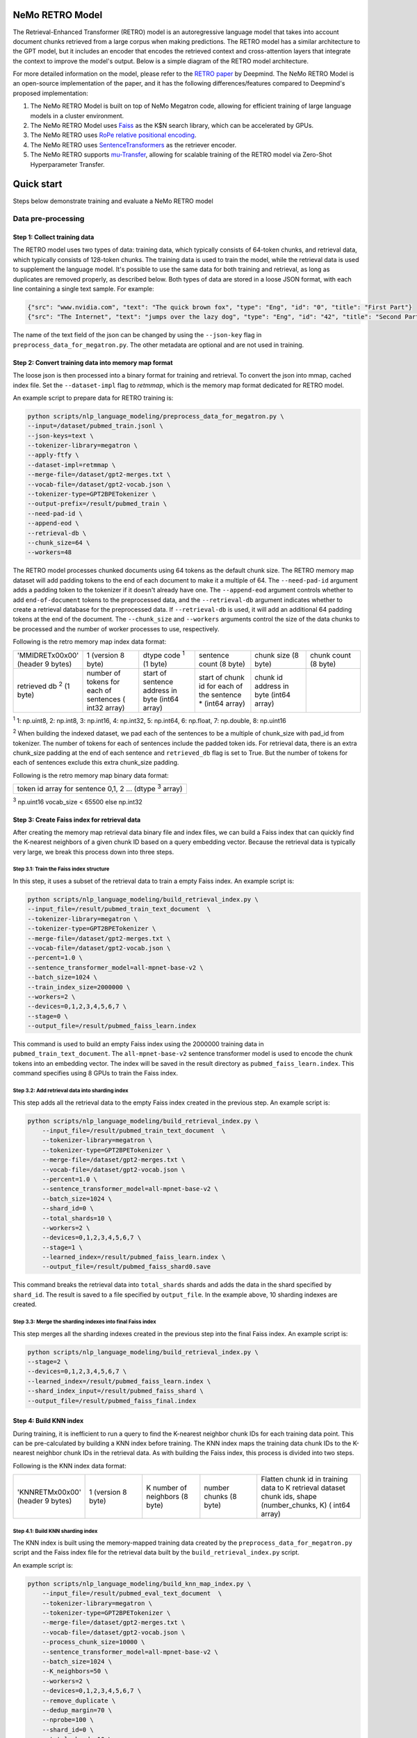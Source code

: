 NeMo RETRO Model
================

The Retrieval-Enhanced Transformer (RETRO) model is an autoregressive language model that takes into account document chunks retrieved from a large 
corpus when making predictions. The RETRO model has a similar architecture to the GPT model, but it includes an encoder that encodes the retrieved 
context and cross-attention layers that integrate the context to improve the model's output. Below is a simple diagram of the RETRO model architecture.

.. image:: images/arch.png
    :align: center
    :width: 800px
    :alt: RETRO model architecture
 
For more detailed information on the model, please refer to the `RETRO paper <https://arxiv.org/abs/2112.04426>`_ by Deepmind. 
The NeMo RETRO Model is an open-source implementation of the paper, and it has the following differences/features compared to Deepmind's proposed implementation:

1. The NeMo RETRO Model is built on top of NeMo Megatron code, allowing for efficient training of large language models in a cluster environment.
2. The NeMo RETRO Model uses `Faiss <https://github.com/facebookresearch/faiss>`_ as the K$N search library, which can be accelerated by GPUs. 
3. The NeMo RETRO uses `RoPe relative positional encoding <https://arxiv.org/abs/2104.09864>`_. 
4. The NeMo RETRO uses `SentenceTransformers <https://www.sbert.net>`_ as the retriever encoder.
5. The NeMo RETRO supports `mu-Transfer <https://openreview.net/pdf?id=Bx6qKuBM2AD>`_, allowing for scalable training of the RETRO model via Zero-Shot Hyperparameter Transfer.

Quick start
===========
Steps below demonstrate training and evaluate a NeMo RETRO model

Data pre-processing
-------------------

Step 1: Collect training data
^^^^^^^^^^^^^^^^^^^^^^^^^^^^^

The RETRO model uses two types of data: training data, which typically consists of 64-token chunks, and retrieval data, which typically consists of 128-token chunks.
The training data is used to train the model, while the retrieval data is used to supplement the language model. 
It's possible to use the same data for both training and retrieval, as long as duplicates are removed properly, as described below. 
Both types of data are stored in a loose JSON format, with each line containing a single text sample. For example:

.. code-block:: json

    {"src": "www.nvidia.com", "text": "The quick brown fox", "type": "Eng", "id": "0", "title": "First Part"}
    {"src": "The Internet", "text": "jumps over the lazy dog", "type": "Eng", "id": "42", "title": "Second Part"}

The name of the text field of the json can be changed by using the ``--json-key`` flag in ``preprocess_data_for_megatron.py``.  The other metadata are optional and are not used in training.

Step 2: Convert training data into memory map format
^^^^^^^^^^^^^^^^^^^^^^^^^^^^^^^^^^^^^^^^^^^^^^^^^^^^

The loose json is then processed into a binary format for training and retrieval. To convert the json into mmap, cached index file. 
Set the ``--dataset-impl`` flag to `retmmap`, which is the memory map format dedicated for RETRO model. 

An example script to prepare data for RETRO training is:

.. code-block:: bash

    python scripts/nlp_language_modeling/preprocess_data_for_megatron.py \
    --input=/dataset/pubmed_train.jsonl \
    --json-keys=text \
    --tokenizer-library=megatron \
    --apply-ftfy \
    --dataset-impl=retmmap \
    --merge-file=/dataset/gpt2-merges.txt \
    --vocab-file=/dataset/gpt2-vocab.json \
    --tokenizer-type=GPT2BPETokenizer \
    --output-prefix=/result/pubmed_train \
    --need-pad-id \
    --append-eod \
    --retrieval-db \
    --chunk_size=64 \
    --workers=48

The RETRO model processes chunked documents using 64 tokens as the default chunk size. The RETRO memory map dataset will add padding 
tokens to the end of each document to make it a multiple of 64. The ``--need-pad-id`` argument adds a padding token to the tokenizer
if it doesn't already have one. The ``--append-eod`` argument controls whether to add ``end-of-document`` tokens to the preprocessed 
data, and the ``--retrieval-db`` argument indicates whether to create a retrieval database for the preprocessed data. If ``--retrieval-db``
is used, it will add an additional 64 padding tokens at the end of the document. The ``--chunk_size`` and ``--workers`` arguments 
control the size of the data chunks to be processed and the number of worker processes to use, respectively.

Following is the retro memory map index data format:

.. list-table::
   :widths: 25 25 25 25 25 25

   * - 'MMIDRET\x00\x00' (header 9 bytes)
     - 1 (version 8 byte)
     - dtype code :sup:`1` (1 byte)
     - sentence count (8 byte)
     - chunk size (8 byte)
     - chunk count (8 byte)
   * - retrieved db :sup:`2` (1 byte)
     - number of tokens for each of sentences ( int32 array)
     - start of sentence address in byte (int64 array)	
     - start of chunk id for each of the sentence * (int64 array)
     - chunk id address in byte (int64 array)
     -

:sup:`1` 1: np.uint8, 2: np.int8, 3: np.int16, 4: np.int32, 5: np.int64, 6: np.float, 7: np.double, 8: np.uint16

:sup:`2` When building the indexed dataset, we pad each of the sentences to be a multiple of chunk_size with pad_id from tokenizer. 
The number of tokens for each of sentences include the padded token ids. For retrieval data, there is an extra chunk_size padding at
the end of each sentence and ``retrieved_db`` flag is set to True. But the number of tokens for each of sentences exclude this extra 
chunk_size padding.

Following is the retro memory map binary data format:

.. list-table::
   :widths: 65

   * - token id array for sentence 0,1, 2 ... (dtype :sup:`3` array)

:sup:`3` np.uint16 vocab_size < 65500 else np.int32

Step 3: Create Faiss index for retrieval data
^^^^^^^^^^^^^^^^^^^^^^^^^^^^^^^^^^^^^^^^^^^^^^

After creating the memory map retrieval data binary file and index files, we can build a Faiss index that can quickly find the K-nearest neighbors of a given
chunk ID based on a query embedding vector. Because the retrieval data is typically very large, we break this process down into three steps.

Step 3.1: Train the Faiss index structure
~~~~~~~~~~~~~~~~~~~~~~~~~~~~~~~~~~~~~~~~~

In this step, it uses a subset of the retrieval data to train a empty Faiss index. An example script is:

.. code-block:: bash

    python scripts/nlp_language_modeling/build_retrieval_index.py \
    --input_file=/result/pubmed_train_text_document  \
    --tokenizer-library=megatron \
    --tokenizer-type=GPT2BPETokenizer \
    --merge-file=/dataset/gpt2-merges.txt \
    --vocab-file=/dataset/gpt2-vocab.json \
    --percent=1.0 \
    --sentence_transformer_model=all-mpnet-base-v2 \
    --batch_size=1024 \
    --train_index_size=2000000 \
    --workers=2 \
    --devices=0,1,2,3,4,5,6,7 \
    --stage=0 \
    --output_file=/result/pubmed_faiss_learn.index

This command is used to build an empty Faiss index using the 2000000 training data in ``pubmed_train_text_document``. 
The ``all-mpnet-base-v2`` sentence transformer model is used to encode the chunk tokens into an embedding vector. 
The index will be saved in the result directory as ``pubmed_faiss_learn.index``. This command specifies using 8 GPUs to train the Faiss index.

Step 3.2: Add retrieval data into sharding index
~~~~~~~~~~~~~~~~~~~~~~~~~~~~~~~~~~~~~~~~~~~~~~~~

This step adds all the retrieval data to the empty Faiss index created in the previous step. An example script is:

.. code-block:: bash

    python scripts/nlp_language_modeling/build_retrieval_index.py \
        --input_file=/result/pubmed_train_text_document  \
        --tokenizer-library=megatron \
        --tokenizer-type=GPT2BPETokenizer \
        --merge-file=/dataset/gpt2-merges.txt \
        --vocab-file=/dataset/gpt2-vocab.json \
        --percent=1.0 \
        --sentence_transformer_model=all-mpnet-base-v2 \
        --batch_size=1024 \
        --shard_id=0 \
        --total_shards=10 \
        --workers=2 \
        --devices=0,1,2,3,4,5,6,7 \
        --stage=1 \
        --learned_index=/result/pubmed_faiss_learn.index \
        --output_file=/result/pubmed_faiss_shard0.save

This command breaks the retrieval data into ``total_shards`` shards and adds the data in the shard specified by ``shard_id``. 
The result is saved to a file specified by ``output_file``. In the example above, 10 sharding indexes are created.

Step 3.3: Merge the sharding indexes into final Faiss index
~~~~~~~~~~~~~~~~~~~~~~~~~~~~~~~~~~~~~~~~~~~~~~~~~~~~~~~~~~~

This step merges all the sharding indexes created in the previous step into the final Faiss index.  An example script is:

.. code-block:: bash

    python scripts/nlp_language_modeling/build_retrieval_index.py \
    --stage=2 \
    --devices=0,1,2,3,4,5,6,7 \
    --learned_index=/result/pubmed_faiss_learn.index \
    --shard_index_input=/result/pubmed_faiss_shard \
    --output_file=/result/pubmed_faiss_final.index

Step 4: Build KNN index
^^^^^^^^^^^^^^^^^^^^^^^

During training, it is inefficient to run a query to find the K-nearest neighbor chunk IDs for each training data point. 
This can be pre-calculated by building a KNN index before training. The KNN index maps the training data chunk IDs to the K-nearest neighbor chunk IDs 
in the retrieval data. As with building the Faiss index, this process is divided into two steps.

Following is the KNN index data format:

.. list-table::
   :widths: 25 25 25 25 45

   * - 'KNNRETM\x00\x00' (header 9 bytes)
     - 1 (version 8 byte)
     - K number of neighbors (8 byte)
     - number chunks (8 byte)
     - Flatten chunk id in training data to K retrieval dataset chunk ids, shape (number_chunks, K) ( int64 array)
 
Step 4.1: Build KNN sharding index
~~~~~~~~~~~~~~~~~~~~~~~~~~~~~~~~~~

The KNN index is built using the memory-mapped training data created by the ``preprocess_data_for_megatron.py`` script and the Faiss index 
file for the retrieval data built by the ``build_retrieval_index.py`` script.

An example script is:

.. code-block:: bash

    python scripts/nlp_language_modeling/build_knn_map_index.py \
        --input_file=/result/pubmed_eval_text_document  \
        --tokenizer-library=megatron \
        --tokenizer-type=GPT2BPETokenizer \
        --merge-file=/dataset/gpt2-merges.txt \
        --vocab-file=/dataset/gpt2-vocab.json \
        --process_chunk_size=10000 \
        --sentence_transformer_model=all-mpnet-base-v2 \
        --batch_size=1024 \
        --K_neighbors=50 \
        --workers=2 \
        --devices=0,1,2,3,4,5,6,7 \
        --remove_duplicate \
        --dedup_margin=70 \
        --nprobe=100 \
        --shard_id=0 \
        --total_shards=10 \
        --stage=1 \
        --output_file=/dataset/pubmed_knn_shard0.save \
        --faiss_index=/result/pubmed_faiss_final.index

In this example, the training data is broken into ``total_shards`` shards, and the KNN index is calculated for the shard specified by ``shard_id``. 
The result is saved to a file specified by ``output_file``. In the example above, 10 KNN sharding indexes are created.

Use the ``remove_duplicate`` flag if the training data and retrieval data are the same to remove neighbors from the same document.

Step 4.2: Merge KNN sharding index into final KNN index
~~~~~~~~~~~~~~~~~~~~~~~~~~~~~~~~~~~~~~~~~~~~~~~~~~~~~~~~

An example script is:

.. code-block:: bash

    python scripts/nlp_language_modeling/build_knn_map_index.py  \
    --stage=2 \
    --output_file=pubmed_knn_final.save \
    --shard_index_input=pubmed_knn_shard

Train NeMo RETRO Model
-----------------------

Once the training data, retrieval data, KNN index, and Faiss index are prepared, we are ready to train the RETRO model. In the NeMo implementation, 
the RETRO model can be pre-trained with or without the `mu-Transfer <https://openreview.net/pdf?id=Bx6qKuBM2AD>`_ feature. We will introduce both ways.

Option 1: Train the NeMo RETRO model *without* mu-Transfer
^^^^^^^^^^^^^^^^^^^^^^^^^^^^^^^^^^^^^^^^^^^^^^^^^^^^^^^^^^^^

An example RETRO pre-training script is:

.. code-block:: bash

    python examples/nlp/language_modeling/megatron_retro_pretraining.py \
        trainer.devices=8 \
        trainer.num_nodes=2 \
        trainer.accelerator=gpu \
        trainer.accumulate_grad_batches=1 \
        trainer.max_steps=800000 \
        trainer.precision=16 \
        trainer.val_check_interval=1000 \
        trainer.log_every_n_steps=100 \
        trainer.limit_val_batches=200 \
        trainer.gradient_clip_val=1.0 \
        exp_manager.exp_dir=/result/retro_model \
        exp_manager.resume_if_exists=True \
        exp_manager.resume_ignore_no_checkpoint=True \
        model.apply_query_key_layer_scaling=False \
        model.tensor_model_parallel_size=8 \
        model.megatron_amp_O2=False \
        model.add_position_embedding=False \
        model.optim.name=adamw \
        model.optim.lr=2e-4 \
        model.optim.weight_decay=0.1 \
        model.optim.betas=[0.9,0.95] \
        model.optim.sched.warmup_steps=1000 \
        model.optim.sched.constant_steps=0 \
        model.optim.sched.min_lr=2e-5 \
        model.enc_num_layers=2 \
        model.dec_num_layers=32 \
        model.enc_cross_attention=[0] \
        model.dec_cross_attention=[8,11,14,17,20,23,26,29,31] \
        model.hidden_size=4096 \
        model.ffn_hidden_size=16384 \
        model.init_method_std=0.023 \
        model.num_attention_heads=32 \
        model.max_position_embeddings=2048 \
        model.encoder_seq_length=2048 \
        model.tokenizer.library=megatron \
        model.tokenizer.type=GPT2BPETokenizer \
        model.tokenizer.merge_file=/dataset/gpt2-merges.txt \
        model.tokenizer.vocab_file=/dataset/gpt2-vocab.json \
        model.data.data_prefix=[/result/pubmed_eval_text_document] \
        model.data.knn_index=[dataset/pubmed_knn_final.save] \
        model.data.retrieval_prefix=/result/pubmed_eval_text_document \
        model.data.neighbors=2 \
        model.data.splits_string=\'9999,1,0\' \
        model.data.num_workers=12 \
        model.transformer_block_type=pre_ln \
        model.bias_activation_fusion=True \
        model.bias_dropout_add_fusion=True \
        model.masked_softmax_fusion=True \
        model.normalization=rmsnorm \
        model.micro_batch_size=8 \
        model.hidden_dropout=0 \
        model.attention_dropout=0 \
        model.fp32_residual_connection=True \
        +model.activations_checkpoint_granularity=full \
        model.activations_checkpoint_method=block \
        model.activations_checkpoint_num_layers=1

During the training, launch Tensorboard to monitor training like so:

.. code-block:: bash

    tensorboard --logdir /result/retro_model --bind_all

After the training, the model nemo file can be found at the result checkpoint directory.

Option 2: Train the NeMo RETRO model *with* mu-Transfer
^^^^^^^^^^^^^^^^^^^^^^^^^^^^^^^^^^^^^^^^^^^^^^^^^^^^^^^^

`mu-Transfer <https://openreview.net/pdf?id=Bx6qKuBM2AD>`_ paper proposed a method to zero-shot transfer hyperparameter to train a larger model.
This can be done in 3 steps in NeMo RETRO implementation. 


Step 1. find optimal hyper parameter for a small base model
~~~~~~~~~~~~~~~~~~~~~~~~~~~~~~~~~~~~~~~~~~~~~~~~~~~~~~~~~~~~~

Use the pre-training code in Option 1, either manually or automatically ind a set of optimal hyperparameter for a small base RETRO 
model. This is can be done cheaply ans fast due to the small model size.

Step 2. calculate the shape file that can be used to run mu-Transfer 
~~~~~~~~~~~~~~~~~~~~~~~~~~~~~~~~~~~~~~~~~~~~~~~~~~~~~~~~~~~~~~~~~~~~~

The shape file determines which hyperparameters will be scaled up, allowing the model to adjust the learning rate, weight scaling factor, etc.

Here is an example shape file calculation script:

.. code-block:: bash
    python examples/nlp/language_modeling/megatron_retro_cal_shape.py
    trainer.devices=8 \
    trainer.num_nodes=1 \
    trainer.accelerator=gpu \
    trainer.accumulate_grad_batches=1 \
    trainer.max_steps=500000 \
    trainer.precision=bf16 \
    trainer.val_check_interval=2000 \
    trainer.limit_val_batches=200 \
    trainer.gradient_clip_val=1.0 \
    exp_manager.exp_dir=/result/retro_model \
    base_model.enc_num_layers=2 \
    delta_model.enc_num_layers=2 \
    base_model.dec_num_layers=12 \
    delta_model.dec_num_layers=12 \
    base_model.dec_num_layers=32 \
    delta_model.dec_num_layers=32 \
    base_model.tensor_model_parallel_size=8 \
    delta_model.tensor_model_parallel_size=8 \
    base_model.dec_cross_attention=[8,11,14,17,20,23,26,29,31] \
    delta_model.dec_cross_attention=[8,11,14,17,20,23,26,29,31] \
    base_model.enc_cross_attention=[0] \
    delta_model.enc_cross_attention=[0] \
    base_model.hidden_size=768 \
    base_model.ffn_hidden_size=3072 \
    delta_model.hidden_size=96 \
    delta_model.ffn_hidden_size=384 \
    base_model.num_attention_heads=16 \
    delta_model.num_attention_heads=16 \
    base_model.add_position_embedding=False \
    delta_model.add_position_embedding=False \
    base_model.normalization=rmsnorm \
    delta_model.normalization=rmsnorm \
    base_model.megatron_amp_O2=False \
    delta_model.megatron_amp_O2=False \
    model.shape_file=tp8_32depth_o1_rel_shape_info.yaml 

In this example, the ``base_model`` refers to the small base model for which an optimal set of hyperparameters has been determined. 
The ``delta_model`` refers to a model with certain hyperparameters that have been scaled up or down. In this case, 
the ``hidden_size`` and ``ffn_hidden_size`` have been changed in the ``delta_model``, allowing these two parameters to be scaled freely later.

Step 3. Pretrain mu-Transfer RETRO model
~~~~~~~~~~~~~~~~~~~~~~~~~~~~~~~~~~~~~~~~~

Once the shape file is created, we can start training a RETRO model.  The model training can be scale up freely using the hyperparameters 
specified by the delta model and the shape file. 

An example mu-Transfer pre-training script is:

.. code-block:: bash
    python examples/nlp/language_modeling/megatron_retro_mutransfer_pretrain.py \
        trainer.devices=8 \
        trainer.num_nodes=2 \
        trainer.accelerator=gpu \
        trainer.accumulate_grad_batches=1 \
        trainer.max_steps=500000 \
        trainer.precision=16 \
        trainer.val_check_interval=1000 \
        trainer.log_every_n_steps=100 \
        trainer.limit_val_batches=200 \
        trainer.gradient_clip_val=1.0 \
        exp_manager.exp_dir=/result/retro_model \
        exp_manager.resume_if_exists=True \
        exp_manager.resume_ignore_no_checkpoint=True \
        exp_manager.create_wandb_logger=True \
        model.apply_query_key_layer_scaling=False \
        model.tensor_model_parallel_size=8 \
        model.megatron_amp_O2=False \
        model.add_position_embedding=False \
        model.optim.name=muadamw \
        model.optim.lr=6e-4 \
        model.optim.weight_decay=0.1 \
        model.optim.betas=[0.9,0.95] \
        model.optim.sched.warmup_steps=1000 \
        model.optim.sched.constant_steps=0 \
        model.optim.sched.min_lr=6e-5 \
        model.enc_num_layers=2 \
        model.dec_num_layers=32 \
        model.enc_cross_attention=[0] \
        model.dec_cross_attention=[8,11,14,17,20,23,26,29,31] \
        model.hidden_size=4096 \
        model.ffn_hidden_size=16384 \
        model.init_method_std=0.023 \
        model.num_attention_heads=32 \
        model.max_position_embeddings=2048 \
        model.encoder_seq_length=2048 \
        model.tokenizer.library=megatron \
        model.tokenizer.type=GPT2BPETokenizer \
        model.tokenizer.merge_file=/dataset/gpt2-merges.txt \
        model.tokenizer.vocab_file=/dataset/gpt2-vocab.json \
        model.data.data_prefix=[/result/pubmed_eval_text_document] \
        model.data.knn_index=[dataset/pubmed_knn_final.save] \
        model.data.retrieval_prefix=/result/pubmed_eval_text_document \
        model.data.neighbors=2 \
        model.data.splits_string=\'9999,1,0\' \
        model.data.num_workers=12 \
        model.transformer_block_type=pre_ln \
        model.bias_activation_fusion=True \
        model.bias_dropout_add_fusion=True \
        model.masked_softmax_fusion=True \
        model.normalization=rmsnorm \
        model.micro_batch_size=8 \
        model.hidden_dropout=0 \
        model.attention_dropout=0 \
        model.fp32_residual_connection=True \
        model.activations_checkpoint_granularity=full \
        model.activations_checkpoint_method=block \
        model.activations_checkpoint_num_layers=1 \
        model.shape_file=tp8_32depth_o1_rel_shape_info.yaml

Note: we have chosen to use ``muadamw`` as the optimizer for use with the mu-transfer method. 
Currently, only ``muadam`` and ``muadamw`` are supported. Similarly to the pre-training in Option 1, the model nemo file can be found at the result
checkpoint directory after training is complete.

Run NeMo RETRO Model Inference
-------------------------------

Once the NeMo RETRO model has been trained, we can put it into inference mode and experiment with it. 
During inference, we are not limited to the static Faiss index that we built earlier for KNN queries. 
We can feed any external data to the model as retrieval context. NeMo RETRO implementation supports dynamic retrieval service, 
allowing users to add, reset, and query new documents on the fly.

We have built a simple web client that makes it easy for users to play around with the model. Here is an example script to launch the server:

.. code-block:: bash

    python examples/nlp/language_modeling/megatron_retro_eval.py \
    trainer.devices=8 \
    trainer.num_nodes=1 \
    trainer.accelerator=gpu \
    trainer.precision=16 \
    retro_model_file=megatron_retro.nemo \
    tensor_model_parallel_size=8 \
    pipeline_model_parallel_size=1 \
    retrieval_service.sentence_bert.devices=\'0,1,2,3,4,5,6,7\' \
    retrieval_service.services.0.faiss_devices=\'0,1,2,3,4,5,6,7\' \
    retrieval_service.services.1.faiss_devices=\'0,1,2,3,4,5,6,7\' \
    retrieval_service.services.0.faiss_index=/result/pubmed_faiss_final.index \
    retrieval_service.services.0.retrieval_index=/result/pubmed_eval_text_document \
    retrieval_service.neighbors=2 \
    retrieval_service.pad_tokens=True \
    retrieval_service.store_retrieved=True \
    server=True \
    web_server=True \
    share=True \
    username=test \
    password=test123

Set the retro_model_file to use the nemo file generated in the pre-training step. After launching the server, copy-paste the URL from 
the terminal into your browser. Use the specified username and password to log in and have fun experimenting with the RETRO model.


